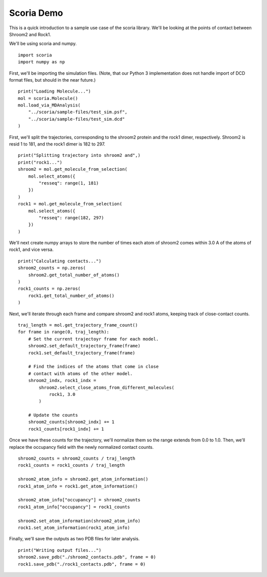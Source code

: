 Scoria Demo
===========

This is a quick introduction to a sample use case of the scoria library.
We'll be looking at the points of contact between Shroom2 and Rock1. 

We'll be using scoria and numpy.

::

    import scoria
    import numpy as np

First, we'll be importing the simulation files. (Note, that our Python 3 
implementation does not handle import of DCD format files, but should in the
near future.)

::

    print("Loading Molecule...")
    mol = scoria.Molecule()
    mol.load_via_MDAnalysis(
        "../scoria/sample-files/test_sim.psf", 
        "../scoria/sample-files/test_sim.dcd"
    )

First, we'll split the trajectories, corresponding to the shroom2 protein
and the rock1 dimer, respectively. Shroom2 is resid 1 to 181, and the rock1
dimer is 182 to 297.

::

    print("Splitting trajectory into shroom2 and",)
    print("rock1...")
    shroom2 = mol.get_molecule_from_selection(
        mol.select_atoms({
            "resseq": range(1, 181)
        })
    )
    rock1 = mol.get_molecule_from_selection(
        mol.select_atoms({
            "resseq": range(182, 297)
        })
    )

We'll next create numpy arrays to store the number of times each atom of
shroom2 comes within 3.0 A of the atoms of rock1, and vice versa.

::

    print("Calculating contacts...")
    shroom2_counts = np.zeros(
        shroom2.get_total_number_of_atoms()
    )
    rock1_counts = np.zeros(
        rock1.get_total_number_of_atoms()
    )

Next, we'll iterate through each frame and compare shroom2 and rock1 atoms, 
keeping track of close-contact counts.

::

    traj_length = mol.get_trajectory_frame_count()
    for frame in range(0, traj_length):
        # Set the current trajectoyr frame for each model.
        shroom2.set_default_trajectory_frame(frame)
        rock1.set_default_trajectory_frame(frame)

        # Find the indices of the atoms that come in close
        # contact with atoms of the other model.
        shroom2_indx, rock1_indx = 
            shroom2.select_close_atoms_from_different_molecules(
                rock1, 3.0
            )

        # Update the counts
        shroom2_counts[shroom2_indx] += 1
        rock1_counts[rock1_indx] += 1


Once we have these counts for the trajectory, we'll normalize them so the range
extends from 0.0 to 1.0. Then, we'll replace the occupancy field with the newly
normalized contact counts.

::

    shroom2_counts = shroom2_counts / traj_length
    rock1_counts = rock1_counts / traj_length 

    shroom2_atom_info = shroom2.get_atom_information()
    rock1_atom_info = rock1.get_atom_information()

    shroom2_atom_info["occupancy"] = shroom2_counts
    rock1_atom_info["occupancy"] = rock1_counts

    shroom2.set_atom_information(shroom2_atom_info)
    rock1.set_atom_information(rock1_atom_info)

Finally, we'll save the outputs as two PDB files for later analysis.

::

    print("Writing output files...")
    shroom2.save_pdb("./shroom2_contacts.pdb", frame = 0)
    rock1.save_pdb("./rock1_contacts.pdb", frame = 0)

